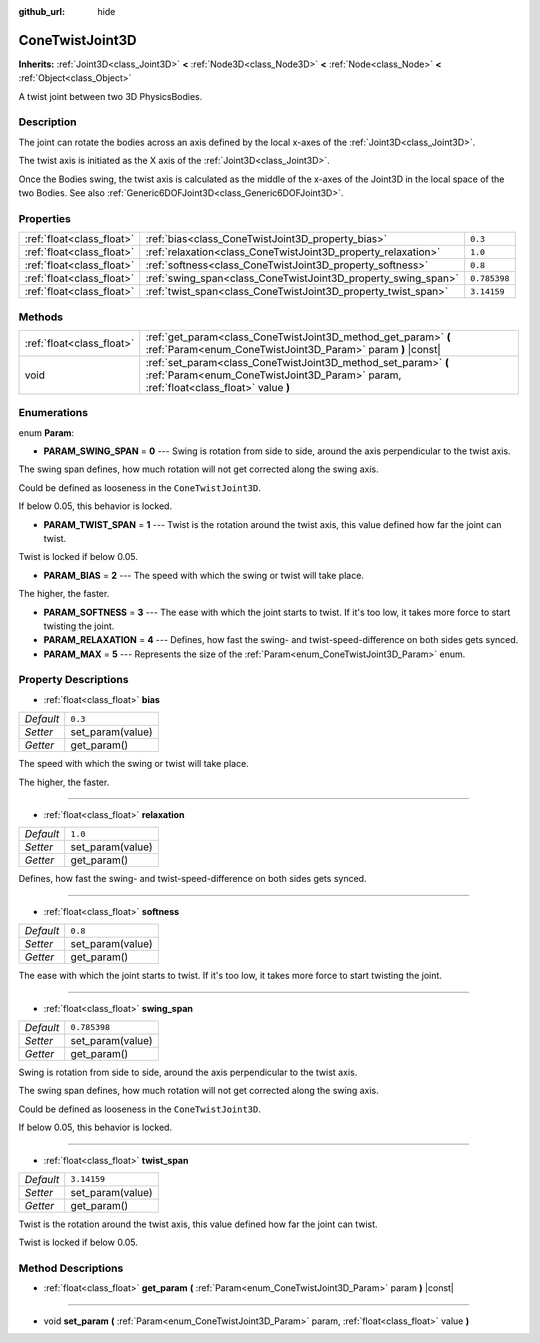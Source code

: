:github_url: hide

.. DO NOT EDIT THIS FILE!!!
.. Generated automatically from Godot engine sources.
.. Generator: https://github.com/godotengine/godot/tree/master/doc/tools/make_rst.py.
.. XML source: https://github.com/godotengine/godot/tree/master/doc/classes/ConeTwistJoint3D.xml.

.. _class_ConeTwistJoint3D:

ConeTwistJoint3D
================

**Inherits:** :ref:`Joint3D<class_Joint3D>` **<** :ref:`Node3D<class_Node3D>` **<** :ref:`Node<class_Node>` **<** :ref:`Object<class_Object>`

A twist joint between two 3D PhysicsBodies.

Description
-----------

The joint can rotate the bodies across an axis defined by the local x-axes of the :ref:`Joint3D<class_Joint3D>`.

The twist axis is initiated as the X axis of the :ref:`Joint3D<class_Joint3D>`.

Once the Bodies swing, the twist axis is calculated as the middle of the x-axes of the Joint3D in the local space of the two Bodies. See also :ref:`Generic6DOFJoint3D<class_Generic6DOFJoint3D>`.

Properties
----------

+---------------------------+---------------------------------------------------------------+--------------+
| :ref:`float<class_float>` | :ref:`bias<class_ConeTwistJoint3D_property_bias>`             | ``0.3``      |
+---------------------------+---------------------------------------------------------------+--------------+
| :ref:`float<class_float>` | :ref:`relaxation<class_ConeTwistJoint3D_property_relaxation>` | ``1.0``      |
+---------------------------+---------------------------------------------------------------+--------------+
| :ref:`float<class_float>` | :ref:`softness<class_ConeTwistJoint3D_property_softness>`     | ``0.8``      |
+---------------------------+---------------------------------------------------------------+--------------+
| :ref:`float<class_float>` | :ref:`swing_span<class_ConeTwistJoint3D_property_swing_span>` | ``0.785398`` |
+---------------------------+---------------------------------------------------------------+--------------+
| :ref:`float<class_float>` | :ref:`twist_span<class_ConeTwistJoint3D_property_twist_span>` | ``3.14159``  |
+---------------------------+---------------------------------------------------------------+--------------+

Methods
-------

+---------------------------+--------------------------------------------------------------------------------------------------------------------------------------------------------+
| :ref:`float<class_float>` | :ref:`get_param<class_ConeTwistJoint3D_method_get_param>` **(** :ref:`Param<enum_ConeTwistJoint3D_Param>` param **)** |const|                          |
+---------------------------+--------------------------------------------------------------------------------------------------------------------------------------------------------+
| void                      | :ref:`set_param<class_ConeTwistJoint3D_method_set_param>` **(** :ref:`Param<enum_ConeTwistJoint3D_Param>` param, :ref:`float<class_float>` value **)** |
+---------------------------+--------------------------------------------------------------------------------------------------------------------------------------------------------+

Enumerations
------------

.. _enum_ConeTwistJoint3D_Param:

.. _class_ConeTwistJoint3D_constant_PARAM_SWING_SPAN:

.. _class_ConeTwistJoint3D_constant_PARAM_TWIST_SPAN:

.. _class_ConeTwistJoint3D_constant_PARAM_BIAS:

.. _class_ConeTwistJoint3D_constant_PARAM_SOFTNESS:

.. _class_ConeTwistJoint3D_constant_PARAM_RELAXATION:

.. _class_ConeTwistJoint3D_constant_PARAM_MAX:

enum **Param**:

- **PARAM_SWING_SPAN** = **0** --- Swing is rotation from side to side, around the axis perpendicular to the twist axis.

The swing span defines, how much rotation will not get corrected along the swing axis.

Could be defined as looseness in the ``ConeTwistJoint3D``.

If below 0.05, this behavior is locked.

- **PARAM_TWIST_SPAN** = **1** --- Twist is the rotation around the twist axis, this value defined how far the joint can twist.

Twist is locked if below 0.05.

- **PARAM_BIAS** = **2** --- The speed with which the swing or twist will take place.

The higher, the faster.

- **PARAM_SOFTNESS** = **3** --- The ease with which the joint starts to twist. If it's too low, it takes more force to start twisting the joint.

- **PARAM_RELAXATION** = **4** --- Defines, how fast the swing- and twist-speed-difference on both sides gets synced.

- **PARAM_MAX** = **5** --- Represents the size of the :ref:`Param<enum_ConeTwistJoint3D_Param>` enum.

Property Descriptions
---------------------

.. _class_ConeTwistJoint3D_property_bias:

- :ref:`float<class_float>` **bias**

+-----------+------------------+
| *Default* | ``0.3``          |
+-----------+------------------+
| *Setter*  | set_param(value) |
+-----------+------------------+
| *Getter*  | get_param()      |
+-----------+------------------+

The speed with which the swing or twist will take place.

The higher, the faster.

----

.. _class_ConeTwistJoint3D_property_relaxation:

- :ref:`float<class_float>` **relaxation**

+-----------+------------------+
| *Default* | ``1.0``          |
+-----------+------------------+
| *Setter*  | set_param(value) |
+-----------+------------------+
| *Getter*  | get_param()      |
+-----------+------------------+

Defines, how fast the swing- and twist-speed-difference on both sides gets synced.

----

.. _class_ConeTwistJoint3D_property_softness:

- :ref:`float<class_float>` **softness**

+-----------+------------------+
| *Default* | ``0.8``          |
+-----------+------------------+
| *Setter*  | set_param(value) |
+-----------+------------------+
| *Getter*  | get_param()      |
+-----------+------------------+

The ease with which the joint starts to twist. If it's too low, it takes more force to start twisting the joint.

----

.. _class_ConeTwistJoint3D_property_swing_span:

- :ref:`float<class_float>` **swing_span**

+-----------+------------------+
| *Default* | ``0.785398``     |
+-----------+------------------+
| *Setter*  | set_param(value) |
+-----------+------------------+
| *Getter*  | get_param()      |
+-----------+------------------+

Swing is rotation from side to side, around the axis perpendicular to the twist axis.

The swing span defines, how much rotation will not get corrected along the swing axis.

Could be defined as looseness in the ``ConeTwistJoint3D``.

If below 0.05, this behavior is locked.

----

.. _class_ConeTwistJoint3D_property_twist_span:

- :ref:`float<class_float>` **twist_span**

+-----------+------------------+
| *Default* | ``3.14159``      |
+-----------+------------------+
| *Setter*  | set_param(value) |
+-----------+------------------+
| *Getter*  | get_param()      |
+-----------+------------------+

Twist is the rotation around the twist axis, this value defined how far the joint can twist.

Twist is locked if below 0.05.

Method Descriptions
-------------------

.. _class_ConeTwistJoint3D_method_get_param:

- :ref:`float<class_float>` **get_param** **(** :ref:`Param<enum_ConeTwistJoint3D_Param>` param **)** |const|

----

.. _class_ConeTwistJoint3D_method_set_param:

- void **set_param** **(** :ref:`Param<enum_ConeTwistJoint3D_Param>` param, :ref:`float<class_float>` value **)**

.. |virtual| replace:: :abbr:`virtual (This method should typically be overridden by the user to have any effect.)`
.. |const| replace:: :abbr:`const (This method has no side effects. It doesn't modify any of the instance's member variables.)`
.. |vararg| replace:: :abbr:`vararg (This method accepts any number of arguments after the ones described here.)`
.. |constructor| replace:: :abbr:`constructor (This method is used to construct a type.)`
.. |static| replace:: :abbr:`static (This method doesn't need an instance to be called, so it can be called directly using the class name.)`
.. |operator| replace:: :abbr:`operator (This method describes a valid operator to use with this type as left-hand operand.)`
